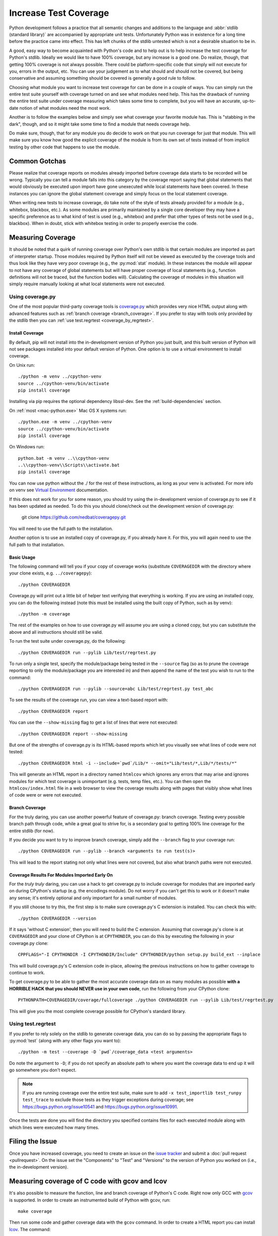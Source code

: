 .. _coverage:

Increase Test Coverage
======================

Python development follows a practice that all semantic changes and additions
to the language and :abbr:`stdlib (standard library)` are accompanied by
appropriate unit tests. Unfortunately Python was in existence for a long time
before the practice came into effect. This has left chunks of the stdlib
untested which is not a desirable situation to be in.

A good, easy way to become acquainted with Python's code and to help out is to
help increase the test coverage for Python's stdlib. Ideally we would like to
have 100% coverage, but any increase is a good one. Do realize, though, that
getting 100% coverage is not always possible. There could be platform-specific
code that simply will not execute for you, errors in the output, etc. You can
use your judgement as to what should and should not be covered, but being
conservative and assuming something should be covered is generally a good rule
to follow.

Choosing what module you want to increase test coverage for can be done in a
couple of ways.
You can simply run the entire test suite yourself with coverage turned
on and see what modules need help. This has the drawback of running the entire
test suite under coverage measuring which takes some time to complete, but you
will have an accurate, up-to-date notion of what modules need the most work.

Another is to follow the examples below and simply see what
coverage your favorite module has. This is "stabbing in the dark", though, and
so it might take some time to find a module that needs coverage help.

Do make sure, though, that for any module you do decide to work on that you run
coverage for just that module. This will make sure you know how good the
explicit coverage of the module is from its own set of tests instead of from
implicit testing by other code that happens to use the module.


Common Gotchas
""""""""""""""

Please realize that coverage reports on modules already imported before coverage
data starts to be recorded will be wrong. Typically you can tell a module falls
into this category by the coverage report saying that global statements that
would obviously be executed upon import have gone unexecuted while local
statements have been covered. In these instances you can ignore the global
statement coverage and simply focus on the local statement coverage.

When writing new tests to increase coverage, do take note of the style of tests
already provided for a module (e.g., whitebox, blackbox, etc.). As
some modules are primarily maintained by a single core developer they may have
a specific preference as to what kind of test is used (e.g., whitebox) and
prefer that other types of tests not be used (e.g., blackbox). When in doubt,
stick with whitebox testing in order to properly exercise the code.


Measuring Coverage
""""""""""""""""""

It should be noted that a quirk of running coverage over Python's own stdlib is
that certain modules are imported as part of interpreter startup. Those modules
required by Python itself will not be viewed as executed by the coverage tools
and thus look like they have very poor coverage (e.g., the :py:mod:`stat`
module). In these instances the module will appear to not have any coverage of
global statements but will have proper coverage of local statements (e.g.,
function definitions will not be traced, but the function bodies will).
Calculating the coverage of modules in this situation will simply require
manually looking at what local statements were not executed.

Using coverage.py
-----------------

One of the most popular third-party coverage tools is `coverage.py`_ which
provides very nice HTML output along with advanced features such as
:ref:`branch coverage <branch_coverage>`. If you prefer to stay with tools only
provided by the stdlib then you can :ref:`use test.regrtest
<coverage_by_regrtest>`.


.. _install_coverage:

Install Coverage
''''''''''''''''

By default, pip will not install into the in-development version of Python you
just built, and this built version of Python will not see packages installed
into your default version of Python. One option is to use a virtual environment
to install coverage.

On Unix run::

    ./python -m venv ../cpython-venv
    source ../cpython-venv/bin/activate
    pip install coverage

Installing via pip requires the optional dependency libssl-dev. See the
:ref:`build-dependencies` section.

On :ref:`most <mac-python.exe>` Mac OS X systems run::

    ./python.exe -m venv ../cpython-venv
    source ../cpython-venv/bin/activate
    pip install coverage

On Windows run::

    python.bat -m venv ..\\cpython-venv
    ..\\cpython-venv\\Scripts\\activate.bat
    pip install coverage

You can now use python without the ./ for the rest of these instructions, as
long as your venv is activated. For more info on venv see `Virtual Environment
<https://docs.python.org/3/tutorial/venv.html>`_ documentation.

If this does not work for you for some reason, you should try using the
in-development version of coverage.py to see if it has been updated as needed.
To do this you should clone/check out the development version of coverage.py:

    git clone https://github.com/nedbat/coveragepy.git

You will need to use the full path to the installation.

Another option is to use an installed copy of coverage.py, if you already have
it. For this, you will again need to use the full path to that installation.

.. _coverage_usage:

Basic Usage
'''''''''''

The following command will tell you if your copy of coverage works (substitute
``COVERAGEDIR`` with the directory where your clone exists, e.g.
``../coveragepy``)::

    ./python COVERAGEDIR

Coverage.py will print out a little bit of helper text verifying that
everything is working. If you are using an installed copy, you can do the
following instead (note this must be installed using the built copy of Python,
such as by venv)::

    ./python -m coverage

The rest of the examples on how to use coverage.py will assume you are using a
cloned copy, but you can substitute the above and all instructions should still
be valid.

To run the test suite under coverage.py, do the following::

    ./python COVERAGEDIR run --pylib Lib/test/regrtest.py

To run only a single test, specify the module/package being tested
in the ``--source`` flag (so as to prune the coverage reporting to only the
module/package you are interested in) and then append the name of the test you
wish to run to the command::

    ./python COVERAGEDIR run --pylib --source=abc Lib/test/regrtest.py test_abc

To see the results of the coverage run, you can view a text-based report with::

    ./python COVERAGEDIR report

You can use the ``--show-missing`` flag to get a list of lines that were not
executed::

    ./python COVERAGEDIR report --show-missing

But one of the strengths of coverage.py is its HTML-based reports which let
you visually see what lines of code were not tested::

    ./python COVERAGEDIR html -i --include=`pwd`/Lib/* --omit="Lib/test/*,Lib/*/tests/*"

This will generate an HTML report in a directory named ``htmlcov`` which
ignores any errors that may arise and ignores modules for which test coverage is
unimportant (e.g. tests, temp files, etc.). You can then open the
``htmlcov/index.html`` file in a web browser to view the coverage results along
with pages that visibly show what lines of code were or were not executed.


.. _branch_coverage:

Branch Coverage
'''''''''''''''

For the truly daring, you can use another powerful feature of coverage.py:
branch coverage. Testing every possible branch path through code, while a great
goal to strive for, is a secondary goal to getting 100% line
coverage for the entire stdlib (for now).

If you decide you want to try to improve branch coverage, simply add the
``--branch`` flag to your coverage run::

    ./python COVERAGEDIR run --pylib --branch <arguments to run test(s)>

This will lead to the report stating not only what lines were not covered, but
also what branch paths were not executed.


Coverage Results For Modules Imported Early On
''''''''''''''''''''''''''''''''''''''''''''''

For the *truly truly* daring, you can use a hack to get coverage.py to include
coverage for modules that are imported early on during CPython's startup (e.g.
the encodings module). Do not worry if you can't get this to work or it doesn't
make any sense; it's entirely optional and only important for a small number of
modules.

If you still choose to try this, the first step is to make sure coverage.py's
C extension is installed. You can check this with::

  ./python COVERAGEDIR --version

If it says 'without C extension', then you will need to build the C extension.
Assuming that coverage.py's clone is at ``COVERAGEDIR`` and your clone of CPython
is at ``CPYTHONDIR``, you can do this by executing the following in your coverage.py
clone::

  CPPFLAGS="-I CPYTHONDIR -I CPYTHONDIR/Include" CPYTHONDIR/python setup.py build_ext --inplace

This will build coverage.py's C extension code in-place, allowing the previous
instructions on how to gather coverage to continue to work.

To get coverage.py to be able to gather the most accurate coverage data on as
many modules as possible
**with a HORRIBLE HACK that you should NEVER use in your own code**, run the
following from your CPython clone::

  PYTHONPATH=COVERAGEDIR/coverage/fullcoverage ./python COVERAGEDIR run --pylib Lib/test/regrtest.py

This will give you the most complete coverage possible for CPython's standard
library.

.. _coverage.py: https://coverage.readthedocs.io/en/latest/


.. _coverage_by_regrtest:

Using test.regrtest
-------------------

If you prefer to rely solely on the stdlib to generate coverage data, you can
do so by passing the appropriate flags to :py:mod:`test` (along with
any other flags you want to)::

    ./python -m test --coverage -D `pwd`/coverage_data <test arguments>

Do note the argument to ``-D``; if you do not specify an absolute path to where
you want the coverage data to end up it will go somewhere you don't expect.


.. note::
    If you are running coverage over the entire test suite, make sure to
    add ``-x test_importlib test_runpy test_trace`` to exclude those tests as
    they trigger exceptions during coverage; see
    https://bugs.python.org/issue10541 and https://bugs.python.org/issue10991.

Once the tests are done you will find the directory you specified contains
files for each executed module along with which lines were executed how many
times.


Filing the Issue
""""""""""""""""
Once you have increased coverage, you need to create an issue on the
`issue tracker`_ and submit a :doc:`pull request <pullrequest>`. On the
issue set the "Components" to "Test" and "Versions" to the version of Python you
worked on (i.e., the in-development version).

.. _issue tracker: https://bugs.python.org


Measuring coverage of C code with gcov and lcov
"""""""""""""""""""""""""""""""""""""""""""""""

It's also possible to measure the function, line and branch coverage of
Python's C code. Right now only GCC with `gcov`_ is supported. In order to
create an instrumented build of Python with gcov, run::

    make coverage

Then run some code and gather coverage data with the ``gcov`` command. In
order to create a HTML report you can install `lcov`_. The command::

    make coverage-lcov

assembles coverage data, removes 3rd party and system libraries and finally
creates a report. You can skip both steps and just run::

    make coverage-report

if you like to generate a coverage report for Python's stdlib tests. It takes
about 20 to 30 minutes on a modern computer.

.. note::

    Multiple test jobs may not work properly. C coverage reporting has only
    been tested with a single test process.

.. _gcov: https://gcc.gnu.org/onlinedocs/gcc/Gcov.html
.. _lcov: http://ltp.sourceforge.net/coverage/lcov.php
